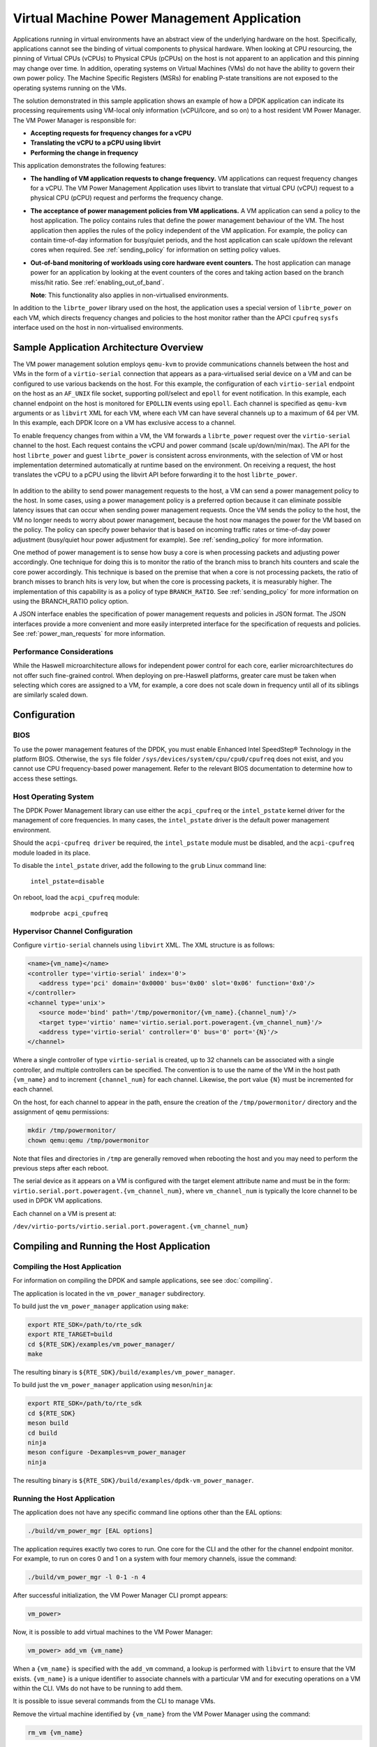 ..  SPDX-License-Identifier: BSD-3-Clause
    Copyright(c) 2010-2014 Intel Corporation.

Virtual Machine Power Management Application
============================================

Applications running in virtual environments have an abstract view of
the underlying hardware on the host. Specifically, applications cannot
see the binding of virtual components to physical hardware. When looking
at CPU resourcing, the pinning of Virtual CPUs (vCPUs) to Physical CPUs
(pCPUs) on the host is not apparent to an application and this pinning
may change over time. In addition, operating systems on Virtual Machines
(VMs) do not have the ability to govern their own power policy. The
Machine Specific Registers (MSRs) for enabling P-state transitions are
not exposed to the operating systems running on the VMs.

The solution demonstrated in this sample application shows an example of
how a DPDK application can indicate its processing requirements using
VM-local only information (vCPU/lcore, and so on) to a host resident VM
Power Manager. The VM Power Manager is responsible for:

- **Accepting requests for frequency changes for a vCPU**
- **Translating the vCPU to a pCPU using libvirt**
- **Performing the change in frequency**

This application demonstrates the following features:

- **The handling of VM application requests to change frequency.**
  VM applications can request frequency changes for a vCPU. The VM
  Power Management Application uses libvirt to translate that
  virtual CPU (vCPU) request to a physical CPU (pCPU) request and
  performs the frequency change.

- **The acceptance of power management policies from VM applications.**
  A VM application can send a policy to the host application. The
  policy contains rules that define the power management behaviour
  of the VM. The host application then applies the rules of the
  policy independent of the VM application. For example, the
  policy can contain time-of-day information for busy/quiet
  periods, and the host application can scale up/down the relevant
  cores when required. See :ref:`sending_policy` for information on
  setting policy values.

- **Out-of-band monitoring of workloads using core hardware event counters.**
  The host application can manage power for an application by looking
  at the event counters of the cores and taking action based on the
  branch miss/hit ratio. See :ref:`enabling_out_of_band`.

  **Note**: This functionality also applies in non-virtualised environments.

In addition to the ``librte_power`` library used on the host, the
application uses a special version of ``librte_power`` on each VM, which
directs frequency changes and policies to the host monitor rather than
the APCI ``cpufreq`` ``sysfs`` interface used on the host in non-virtualised
environments.

.. _figure_vm_power_mgr_highlevel:

.. figure:: img/vm_power_mgr_highlevel.*

Sample Application Architecture Overview
----------------------------------------

The VM power management solution employs ``qemu-kvm`` to provide
communications channels between the host and VMs in the form of a
``virtio-serial`` connection that appears as a para-virtualised serial
device on a VM and can be configured to use various backends on the
host. For this example, the configuration of each ``virtio-serial`` endpoint
on the host as an ``AF_UNIX`` file socket, supporting poll/select and
``epoll`` for event notification. In this example, each channel endpoint on
the host is monitored for ``EPOLLIN`` events using ``epoll``. Each channel
is specified as ``qemu-kvm`` arguments or as ``libvirt`` XML for each VM,
where each VM can have several channels up to a maximum of 64 per VM. In this
example, each DPDK lcore on a VM has exclusive access to a channel.

To enable frequency changes from within a VM, the VM forwards a
``librte_power`` request over the ``virtio-serial`` channel to the host. Each
request contains the vCPU and power command (scale up/down/min/max). The
API for the host ``librte_power`` and guest ``librte_power`` is consistent
across environments, with the selection of VM or host implementation
determined automatically at runtime based on the environment. On
receiving a request, the host translates the vCPU to a pCPU using the
libvirt API before forwarding it to the host ``librte_power``.


.. _figure_vm_power_mgr_vm_request_seq:

.. figure:: img/vm_power_mgr_vm_request_seq.*

In addition to the ability to send power management requests to the
host, a VM can send a power management policy to the host. In some
cases, using a power management policy is a preferred option because it
can eliminate possible latency issues that can occur when sending power
management requests. Once the VM sends the policy to the host, the VM no
longer needs to worry about power management, because the host now
manages the power for the VM based on the policy. The policy can specify
power behavior that is based on incoming traffic rates or time-of-day
power adjustment (busy/quiet hour power adjustment for example). See
:ref:`sending_policy` for more information.

One method of power management is to sense how busy a core is when
processing packets and adjusting power accordingly. One technique for
doing this is to monitor the ratio of the branch miss to branch hits
counters and scale the core power accordingly. This technique is based
on the premise that when a core is not processing packets, the ratio of
branch misses to branch hits is very low, but when the core is
processing packets, it is measurably higher. The implementation of this
capability is as a policy of type ``BRANCH_RATIO``.
See :ref:`sending_policy` for more information on using the
BRANCH_RATIO policy option.

A JSON interface enables the specification of power management requests
and policies in JSON format. The JSON interfaces provide a more
convenient and more easily interpreted interface for the specification
of requests and policies. See :ref:`power_man_requests` for more information.

Performance Considerations
~~~~~~~~~~~~~~~~~~~~~~~~~~

While the Haswell microarchitecture allows for independent power control
for each core, earlier microarchitectures do not offer such fine-grained
control. When deploying on pre-Haswell platforms, greater care must be
taken when selecting which cores are assigned to a VM, for example, a
core does not scale down in frequency until all of its siblings are
similarly scaled down.

Configuration
-------------

BIOS
~~~~

To use the power management features of the DPDK, you must enable
Enhanced Intel SpeedStep® Technology in the platform BIOS. Otherwise,
the ``sys`` file folder ``/sys/devices/system/cpu/cpu0/cpufreq`` does not
exist, and you cannot use CPU frequency-based power management. Refer to the
relevant BIOS documentation to determine how to access these settings.

Host Operating System
~~~~~~~~~~~~~~~~~~~~~

The DPDK Power Management library can use either the ``acpi_cpufreq`` or
the ``intel_pstate`` kernel driver for the management of core frequencies. In
many cases, the ``intel_pstate`` driver is the default power management
environment.

Should the ``acpi-cpufreq driver`` be required, the ``intel_pstate``
module must be disabled, and the ``acpi-cpufreq`` module loaded in its place.

To disable the ``intel_pstate`` driver, add the following to the ``grub``
Linux command line:

   ``intel_pstate=disable``

On reboot, load the ``acpi_cpufreq`` module:

   ``modprobe acpi_cpufreq``

Hypervisor Channel Configuration
~~~~~~~~~~~~~~~~~~~~~~~~~~~~~~~~

Configure ``virtio-serial`` channels using ``libvirt`` XML.
The XML structure is as follows: 

.. code-block:: XML

   <name>{vm_name}</name>
   <controller type='virtio-serial' index='0'>
      <address type='pci' domain='0x0000' bus='0x00' slot='0x06' function='0x0'/>
   </controller>
   <channel type='unix'>
      <source mode='bind' path='/tmp/powermonitor/{vm_name}.{channel_num}'/>
      <target type='virtio' name='virtio.serial.port.poweragent.{vm_channel_num}'/>
      <address type='virtio-serial' controller='0' bus='0' port='{N}'/>
   </channel>

Where a single controller of type ``virtio-serial`` is created, up to 32
channels can be associated with a single controller, and multiple
controllers can be specified. The convention is to use the name of the
VM in the host path ``{vm_name}`` and to increment ``{channel_num}`` for each
channel. Likewise, the port value ``{N}`` must be incremented for each
channel.

On the host, for each channel to appear in the path, ensure the creation
of the ``/tmp/powermonitor/`` directory and the assignment of ``qemu``
permissions:

.. code-block:: console

   mkdir /tmp/powermonitor/
   chown qemu:qemu /tmp/powermonitor

Note that files and directories in ``/tmp`` are generally removed when
rebooting the host and you may need to perform the previous steps after
each reboot.

The serial device as it appears on a VM is configured with the target
element attribute name and must be in the form:
``virtio.serial.port.poweragent.{vm_channel_num}``, where
``vm_channel_num`` is typically the lcore channel to be used in
DPDK VM applications.

Each channel on a VM is present at:

``/dev/virtio-ports/virtio.serial.port.poweragent.{vm_channel_num}``

Compiling and Running the Host Application
------------------------------------------

Compiling the Host Application
~~~~~~~~~~~~~~~~~~~~~~~~~~~~~~

For information on compiling the DPDK and sample applications, see
see :doc:`compiling`.

The application is located in the ``vm_power_manager`` subdirectory.

To build just the ``vm_power_manager`` application using ``make``:

.. code-block:: console

   export RTE_SDK=/path/to/rte_sdk
   export RTE_TARGET=build
   cd ${RTE_SDK}/examples/vm_power_manager/
   make

The resulting binary is ``${RTE_SDK}/build/examples/vm_power_manager``.

To build just the ``vm_power_manager`` application using ``meson``/``ninja``:

.. code-block:: console

   export RTE_SDK=/path/to/rte_sdk
   cd ${RTE_SDK}
   meson build
   cd build
   ninja
   meson configure -Dexamples=vm_power_manager
   ninja

The resulting binary is ``${RTE_SDK}/build/examples/dpdk-vm_power_manager``.

Running the Host Application
~~~~~~~~~~~~~~~~~~~~~~~~~~~~

The application does not have any specific command line options other
than the EAL options:

.. code-block:: console

   ./build/vm_power_mgr [EAL options]

The application requires exactly two cores to run. One core for the CLI
and the other for the channel endpoint monitor. For example, to run on
cores 0 and 1 on a system with four memory channels, issue the command:

.. code-block:: console

   ./build/vm_power_mgr -l 0-1 -n 4

After successful initialization, the VM Power Manager CLI prompt appears:

.. code-block:: console

   vm_power>

Now, it is possible to add virtual machines to the VM Power Manager:

.. code-block:: console

   vm_power> add_vm {vm_name}

When a ``{vm_name}`` is specified with the ``add_vm`` command, a lookup is
performed with ``libvirt`` to ensure that the VM exists. ``{vm_name}`` is a
unique identifier to associate channels with a particular VM and for
executing operations on a VM within the CLI. VMs do not have to be
running to add them.

It is possible to issue several commands from the CLI to manage VMs.

Remove the virtual machine identified by ``{vm_name}`` from the VM Power
Manager using the command:

.. code-block:: console

   rm_vm {vm_name}

Add communication channels for the specified VM using the following
command. The ``virtio`` channels must be enabled in the VM configuration
(``qemu/libvirt``) and the associated VM must be active. ``{list}`` is a
comma-separated list of channel numbers to add. Specifying the keyword
``all`` attempts to add all channels for the VM:

.. code-block:: console

   set_pcpu {vm_name} {vcpu} {pcpu}

  Enable query of physical core information from a VM:

.. code-block:: console

   set_query {vm_name} enable|disable

Manual control and inspection can also be carried in relation CPU frequency scaling:

  Get the current frequency for each core specified in the mask:

.. code-block:: console

   show_cpu_freq_mask {mask}

  Set the current frequency for the cores specified in {core_mask} by scaling each up/down/min/max:

.. code-block:: console

   add_channels {vm_name} {list}|all

Enable or disable the communication channels in ``{list}`` (comma-separated)
for the specified VM. Alternatively, replace ``list`` with the keyword
``all``. Disabled channels receive packets on the host. However, the commands
they specify are ignored. Set the status to enabled to begin processing
requests again:

.. code-block:: console

   set_channel_status {vm_name} {list}|all enabled|disabled

Print to the CLI information on the specified VM. The information lists
the number of vCPUs, the pinning to pCPU(s) as a bit mask, along with
any communication channels associated with each VM, and the status of
each channel:

.. code-block:: console

   show_vm {vm_name}

Set the binding of a virtual CPU on a VM with name ``{vm_name}`` to the
physical CPU mask:

.. code-block:: console

   set_pcpu_mask {vm_name} {vcpu} {pcpu}

Set the binding of the virtual CPU on the VM to the physical CPU:
 
  .. code-block:: console

   set_pcpu {vm_name} {vcpu} {pcpu}

It is also possible to perform manual control and inspection in relation
to CPU frequency scaling.

Get the current frequency for each core specified in the mask:

.. code-block:: console

   show_cpu_freq_mask {mask}

Set the current frequency for the cores specified in ``{core_mask}`` by
scaling each up/down/min/max:

.. code-block:: console

   set_cpu_freq {core_mask} up|down|min|max

Get the current frequency for the specified core:

.. code-block:: console

   show_cpu_freq {core_num}

Set the current frequency for the specified core by scaling up/down/min/max:

.. code-block:: console

   set_cpu_freq {core_num} up|down|min|max

.. _enabling_out_of_band:

Command Line Options for Enabling Out-of-band Branch Ratio Monitoring
~~~~~~~~~~~~~~~~~~~~~~~~~~~~~~~~~~~~~~~~~~~~~~~~~~~~~~~~~~~~~~~~~~~~~

There are a couple of command line parameters for enabling the out-of-band
monitoring of branch ratios on cores doing busy polling using PMDs as
described in the following table.

Table 1 – Command Line Options for Enabling Out-of-band Monitoring of
Branch Ratios

=============================== ==============================================
**Command Line Option**         **Description**
=============================== ==============================================
``--core-list {list of cores}`` | Specify the list of cores to monitor the ratio of branch misses
                                | to branch hits.  A tightly-polling PMD thread has a very low
                                | branch ratio, therefore the core frequency scales down to the
                                | minimum allowed value. On receiving packets, the code path changes,
                                | causing the branch ratio to increase. When the ratio goes above
                                | the ratio threshold, the core frequency scales up to the maximum
                                | allowed value.
``--branch-ratio {ratio}``      | Specify a floating-point number that identifies the threshold at which
                                | to scale up or down for the given workload. The default branch ratio
                                | is 0.01 and needs adjustment for different workloads.
=============================== ==============================================



Compiling and Running the Guest Applications
--------------------------------------------

It is possible to use the ``l3fwd-power`` application (for example) with the
``vm_power_manager``.

The distribution also provides a guest CLI for validating the setup.

For both ``l3fwd-power`` and the guest CLI, the host application must use
the ``add_channels`` command to monitor the channels for the VM. To do this,
issue the following commands in the host application:

.. code-block:: console

   vm_power> add_vm vmname
   vm_power> add_channels vmname all
   vm_power> set_channel_status vmname all enabled
   vm_power> show_vm vmname

Compiling the Guest Application
~~~~~~~~~~~~~~~~~~~~~~~~~~~~~~~

For information on compiling DPDK and the sample applications in general,
see :doc:`compiling`.

For compiling and running the ``l3fwd-power`` sample application, see
:doc:`l3_forward_power_man`.

The application is in the ``guest_cli`` subdirectory under ``vm_power_manager``.

To build just the ``guest_vm_power_manager`` application using ``make``, issue
the following commands:

.. code-block:: console

   export RTE_SDK=/path/to/rte_sdk
   export RTE_TARGET=build
   cd ${RTE_SDK}/examples/vm_power_manager/guest_cli/
   make

The resulting binary is ``${RTE_SDK}/build/examples/guest_cli``.

**Note**: This sample application conditionally links in the Jansson JSON
library. Consequently, if you are using a multilib or cross-compile
environment, you may need to set the ``PKG_CONFIG_LIBDIR`` environmental
variable to point to the relevant ``pkgconfig`` folder so that the correct
library is linked in.

For example, if you are building for a 32-bit target, you could find the
correct directory using the following find command:

.. code-block:: console

   # find /usr -type d -name pkgconfig
   /usr/lib/i386-linux-gnu/pkgconfig
   /usr/lib/x86_64-linux-gnu/pkgconfig

Then use:

.. code-block:: console

   export PKG_CONFIG_LIBDIR=/usr/lib/i386-linux-gnu/pkgconfig

You then use the ``make`` command as normal, which should find the 32-bit
version of the library, if it installed. If not, the application builds
without the JSON interface functionality.

To build just the ``vm_power_manager`` application using ``meson``/``ninja``:

.. code-block:: console

   export RTE_SDK=/path/to/rte_sdk
   cd ${RTE_SDK}
   meson build
   cd build
   ninja
   meson configure -Dexamples=vm_power_manager/guest_cli
   ninja

The resulting binary is ``${RTE_SDK}/build/examples/guest_cli``.

Running the Guest Application
~~~~~~~~~~~~~~~~~~~~~~~~~~~~~

The standard EAL command line parameters are necessary:

.. code-block:: console

   ./build/vm_power_mgr [EAL options] -- [guest options]

The guest example uses a channel for each lcore enabled. For example, to
run on cores 0, 1, 2 and 3:

.. code-block:: console

   ./build/guest_vm_power_mgr -l 0-3

.. _sending_policy:

Command Line Options Available When Sending a Policy to the Host
~~~~~~~~~~~~~~~~~~~~~~~~~~~~~~~~~~~~~~~~~~~~~~~~~~~~~~~~~~~~~~~~

Optionally, there are several command line options for a user who needs
to send a power policy to the host application. The following table
describes these options.

Table 1 – Command Line Options Available When Sending a Policy to the Host

======================================= ======================================
**Command Line Option**                 **Description**
======================================= ======================================
``--vm-name {name of guest vm}``        | Allows the user to change the virtual machine name passed
                                        | down to the host application using the power policy. The
                                        | default is ubuntu2.
``--vcpu-list {list vm cores}``         | A comma-separated list of cores in the VM that the user
                                        | wants the host application to monitor. The list of cores
                                        | in any vm starts at zero, and the host application maps
                                        | these to the physical cores once the policy passes down
                                        | to the host. Valid syntax includes individual cores
                                        | 2,3,4, a range of cores 2-4, or a combination of both
                                        | 1,3,5-7.
``--busy-hours {list of busy hours}``   | A comma-separated list of hours in which to set the core
                                        | frequency to the maximum. Valid syntax includes
                                        | individual hours 2,3,4, a range of hours 2-4, or a
                                        | combination of both 1,3,5-7. Valid hour values are 0 to 23.
``--quiet-hours {list of quiet hours}`` | A comma-separated list of hours in which to set the core
                                        | frequency to minimum. Valid syntax includes individual
                                        | hours 2,3,4, a range of hours 2-4, or a combination of
                                        | both 1,3,5-7. Valid hour values are 0 to 23.
``--policy {policy type}``              | The type of policy. This can be one of the following values:

                                        - | TRAFFIC Based on incoming traffic rates on the NIC.

                                        - | TIME - Uses a busy/quiet hours policy.

                                        - | BRANCH_RATIO - Uses branch ratio counters to determine
                                          | core busyness.

                                        - | WORKLOAD - Sets the frequency to low, medium or high
                                          | based on the received policy setting.

                                        | **Note**: Not all policy types need all parameters. For
                                        |           example, BRANCH_RATIO only needs the vcpu-list
                                        |           parameter.
======================================= ======================================

After successful initialization, the VM Power Manager Guest CLI prompt
appears:

.. code-block:: console

   vm_power(guest)>

To change the frequency of an lcore, use a ``set_cpu_freq`` command similar
to the following:

.. code-block:: console

   set_cpu_freq {core_num} up|down|min|max

where, ``{core_num}`` is the lcore and channel to change frequency by
scaling up/down/min/max.

To start an application, configure the power policy, and send it to the
host, use a command like the following:

.. code-block:: console

   ./build/guest_vm_power_mgr -l 0-3 -n 4 -- --vm-name=ubuntu --policy=BRANCH_RATIO --vcpu-list=2-4

Once the VM Power Manager Guest CLI appears, issuing the 'send_policy now' command
will send the policy to the host:

.. code-block:: console

  send_policy now

Once the policy is sent to the host, the host application takes over the power monitoring
of the specified cores in the policy.

.. _power_man_requests:

JSON Interface for Power Management Requests and Policies
---------------------------------------------------------

In addition to the command line interface for the host command, and a
``virtio-serial`` interface for VM power policies, there is also a JSON
interface through which power commands and policies can be sent.

**Note**: This functionality adds a dependency on the Jansson library.
Install the Jansson development package on the system to avail of the
JSON parsing functionality in the app. Issue the ``apt-get install
libjansson-dev`` command to install the development package. The command
and package name may be different depending on your operating system. It
is worth noting that the app builds successfully if this package is not
present, but a warning displays during compilation, and the JSON parsing
functionality is not present in the app.

Send a request or policy to the VM Power Manager by simply opening a
fifo file at ``/tmp/powermonitor/fifo``, writing a JSON string to that file,
and closing the file.

The JSON string can be a power management request or a policy, and takes
the following format:

.. code-block:: javascript

   {"packet_type": {
   "pair_1": value,
   "pair_2": value
   }}

The ``packet_type`` header can contain one of two values, depending on
whether a power management request or policy is being sent. The two
possible values are ``instruction`` and ``policy`` and the expected name-value
pairs are different depending on which type is sent.

The pairs are in the format of standard JSON name-value pairs. The value
type varies between the different name-value pairs, and may be integers,
strings, arrays, and so on. See :ref:`json_interface_ex`
for examples of policies and instructions and
:ref:`json_name_value_pair` for the supported names and value types.

.. _json_interface_ex:

JSON Interface Examples
~~~~~~~~~~~~~~~~~~~~~~~

The following is an example JSON string that creates a time-profile
policy.

.. code-block:: JSON

   {"policy": {
   "name": "ubuntu",
   "command": "create",
   "policy_type": "TIME",
   "busy_hours":[ 17, 18, 19, 20, 21, 22, 23 ],
   "quiet_hours":[ 2, 3, 4, 5, 6 ],
   "core_list":[ 11 ]
   }}

The following is an example JSON string that removes the named policy.

.. code-block:: JSON

   {"policy": {
   "name": "ubuntu",
   "command": "destroy",
   }}

The following is an example JSON string for a power management request.

.. code-block:: JSON

   {"instruction": {
   "name": "ubuntu",
   "command": "power",
   "unit": "SCALE_MAX",
   "resource_id": 10
   }}

To query the available frequences of an lcore, use the query_cpu_freq command.
Where {core_num} is the lcore to query.
Before using this command, please enable responses via the set_query command on the host.

.. code-block:: console

  query_cpu_freq {core_num}|all

To query the capabilities of an lcore, use the query_cpu_caps command.
Where {core_num} is the lcore to query.
Before using this command, please enable responses via the set_query command on the host.

.. code-block:: console

  query_cpu_caps {core_num}|all

To start the application and configure the power policy, and send it to the host:

.. code-block:: console

 ./build/guest_vm_power_mgr -l 0-3 -n 4 -- --vm-name=ubuntu --policy=BRANCH_RATIO --vcpu-list=2-4

Once the VM Power Manager Guest CLI appears, issuing the 'send_policy now' command
will send the policy to the host:

.. code-block:: console

  send_policy now

Once the policy is sent to the host, the host application takes over the power monitoring
of the specified cores in the policy.

.. _json_name_value_pair:

JSON Name-value Pairs
~~~~~~~~~~~~~~~~~~~~~

The following are the name-value pairs supported by the JSON interface:

-  `avg_packet_thresh`_
-  `busy_hours`_
-  `command`_
-  `core_list`_
-  `mac_list`_
-  `max_packet_thresh`_
-  `name`_
-  `policy_type`_
-  `quiet_hours`_
-  `resource_id`_
-  `unit`_
-  `workload`_

avg_packet_thresh
^^^^^^^^^^^^^^^^^

================== ===========================================================
 **Pair Name:**     "avg_packet_thresh"
================== ===========================================================
 **Description:**   | The threshold below which the frequency is set to the minimum value for the
                    | TRAFFIC policy. If the traffic rate is above this value and below the
                    | maximum value, the frequency is set to medium.
 **Type:**          integer
 **Values:**        | The number of packets below which the TRAFFIC policy applies the minimum
                    | frequency, or the medium frequency if between the average and maximum
                    | thresholds.
 **Required:**      Yes
 **Example:**       ``"avg_packet_thresh": 100000``
================== ===========================================================

busy_hours
^^^^^^^^^^

================== ===========================================================
 **Pair Name:**     "busy_hours"
================== ===========================================================
 **Description:**   The hours of the day in which we scale up the cores for busy times.
 **Type:**          array of integers
 **Values:**        An array with a list of hour values (0-23).
 **Required:**      For the TIME policy only.
 **Example:**       ``"busy_hours":[ 17, 18, 19, 20, 21, 22, 23 ]``
================== ===========================================================

command
^^^^^^^

================== ===========================================================
 **Pair Name:**     "command"
================== ===========================================================
 **Description:**   | The type of packet to send to the VM Power Manager. It is possible to create
                    | or destroy a policy or send a direct command to adjust the frequency of a core,
                    | as is possible on the command line interface.
 **Type:**          | string
 **Values:**        Possible values are:

                    - CREATE: Create a new policy.
                    - DESTROY: Remove an existing policy.
                    - POWER: Send an immediate command, max, min, and so on.

 **Required:**       Yes
 **Example:**        ``"command": "CREATE"``
================== ===========================================================

core_list
^^^^^^^^^

================== ===========================================================
 **Pair Name:**     "core_list"
================== ===========================================================
 **Description:**   The cores to which to apply a policy.
 **Type:**          array of integers
 **Values:**        An array with a list of virtual CPUs.
 **Required:**      For CREATE/DESTROY policy requests only.
 **Example:**       ``"core_list":[ 10, 11 ]``
================== ===========================================================

mac_list
^^^^^^^^

================== ===========================================================
 **Pair Name:**     "mac_list"
================== ===========================================================
 **Description:**   | When the policy is of type TRAFFIC, it is necessary to specify the MAC addresses
                    | that the host must monitor.
 **Type:**          | array of strings
 **Values:**        An array with a list of mac address strings.
 **Required:**      For TRAFFIC policy types only.
 **Example:**       ``"mac_list":[ "de:ad:be:ef:01:01","de:ad:be:ef:01:02" ]``
================== ===========================================================


max_packet_thresh
^^^^^^^^^^^^^^^^^

================== ===========================================================
 **Pair Name:**     "max_packet_thresh"
================== ===========================================================
 **Description:**   | In a policy of type TRAFFIC, the threshold value above which the frequency is set
                    | to a maximum.
 **Type:**          | integer
 **Values:**        | The number of packets per interval above which the TRAFFIC
                    | policy applies the maximum frequency.
 **Required:**      For the TRAFFIC policy only.
 **Example:**       ``"max_packet_thresh": 500000``
================== ===========================================================

name
^^^^

================== ===========================================================
 **Pair Name:**     "name"
================== ===========================================================
 **Description:**   | The name of the VM or host. Allows the parser to associate the policy with the
                    | relevant VM or host OS.
 **Type:**          | string
 **Values:**        Any valid string.
 **Required:**      Yes
 **Example:**       ``"name": "ubuntu2"``
================== ===========================================================

policy_type
^^^^^^^^^^^

================== ===========================================================
 **Pair Name:**     "policy_type"
================== ===========================================================
 **Description:**   | The type of policy to apply. See the ``--policy`` option description for more
                    | information.
 **Type:**          string
 **Values:**        Possible values are:

                    - | TIME: Time-of-day policy. Scale the frequencies of the relevant cores up/down
                      | depending on busy and quiet hours.
                    - | TRAFFIC: Use statistics from the NIC and scale up and down accordingly.
                    - | WORKLOAD: Determine how heavily loaded the cores are and scale up and down
                      | accordingly.
                    - | BRANCH_RATIO: An out-of-band policy that looks at the ratio between branch
                      | hits and misses on a core and uses that information to determine how much
                      | packet processing a core is doing.

 **Required:**       For ``CREATE`` and ``DESTROY`` policy requests only.
 **Example:**        ``"policy_type": "TIME"``
================== ===========================================================

quiet_hours
^^^^^^^^^^^

================== ===========================================================
 **Pair Name:**     "quiet_hours"
================== ===========================================================
 **Description:**   | The hours of the day to scale down the cores for quiet times.
 **Type:**          array of integers
 **Values:**        | An array with a list of hour numbers with values in the range 0 to 23.
 **Required:**      For the TIME policy only.
 **Example:**       ``"quiet_hours":[ 2, 3, 4, 5, 6 ]``
================== ===========================================================

resource_id
^^^^^^^^^^^

================== ===========================================================
 **Pair Name:**     "resource_id"
================== ===========================================================
 **Description:**   The core to which to apply a power command.
 **Type:**          integer
 **Values:**        A valid core ID for the VM or host OS.
 **Required:**      For the ``POWER`` instruction only.
 **Example:**       ``"resource_id": 10``
================== ===========================================================

unit
^^^^

================== ===========================================================
 **Pair Name:**     "unit"
================== ===========================================================
 **Description:**   The type of power operation to apply in the command.
 **Type:**          string
 **Values:**         - SCALE_MAX: Scale the frequency of this core to the maximum.
                     - SCALE_MIN: Scale the frequency of this core to the minimum.
                     - SCALE_UP: Scale up the frequency of this core.
                     - SCALE_DOWN: Scale down the frequency of this core.
                     - ENABLE_TURBO: Enable Intel® Turbo Boost Technology for this core.
                     - DISABLE_TURBO: Disable Intel® Turbo Boost Technology for this core.
 **Required:**      For the ``POWER`` instruction only.
 **Example:**       ``"unit": "SCALE_MAX"``
================== ===========================================================

workload
^^^^^^^^

================== ===========================================================
 **Pair Name:**     "workload"
================== ===========================================================
 **Description:**   In a policy of type WORKLOAD, it is necessary to specify
                    how heavy the workload is.
 **Type:**          string
 **Values:**         - HIGH: Scale the frequency of this core to maximum.
                     - MEDIUM: Scale the frequency of this core to minimum.
                     - LOW: Scale up the frequency of this core.
 **Required:**       For the ``WORKLOAD`` policy only.
 **Example:**        ``"workload": "MEDIUM"``
================== ===========================================================

